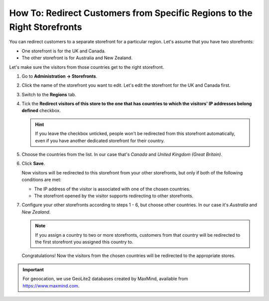 *************************************************************************
How To: Redirect Customers from Specific Regions to the Right Storefronts
*************************************************************************

You can redirect customers to a separate storefront for a particular region. Let's assume that you have two storefronts:

* One storefront is for the UK and Canada.

* The other storefront is for Australia and New Zealand.

Let's make sure the visitors from those countries get to the right storefront.

#. Go to **Administration → Storefronts**.

#. Click the name of the storefront you want to edit. Let's edit the storefront for the UK and Canada first.

#. Switch to the **Regions** tab.

#. Tick the **Redirect visitors of this store to the one that has countries to which the visitors' IP addresses belong defined** checkbox.

   .. hint::

       If you leave the checkbox unticked, people won't be redirected from this storefront automatically, even if you have another dedicated storefront for their country.

#. Choose the countries from the list. In our case that's *Canada* and *United Kingdom (Great Britain)*.

#. Click **Save**.

   .. image:: img/first_storefront.png
       :align: center
       :alt: Select the countries associated with this storefront and choose whether you want to allow redirecting customers from this storefront.

   Now visitors will be redirected to this storefront from your other storefronts, but only if both of the following conditions are met: 

   * The IP address of the visitor is associated with one of the chosen countries.

   * The storefront opened by the visitor supports redirecting to other storefronts.

#. Configure your other storefronts according to steps 1 - 6, but choose other countries. In our case it's *Australia* and *New Zealand*.

   .. note::

       If you assign a country to two or more storefronts, customers from that country will be redirected to the first storefront you assigned this country to.

   Congratulations! Now the visitors from the chosen countries will be redirected to the appropriate stores.

   .. image:: img/second_storefront.png
       :align: center
       :alt: You can create multiple storefronts for specific countries or groups of countries, then redirect customers to the right storefront.

.. important::
    For geoocation, we use GeoLite2 databases created by MaxMind, available from `https://www.maxmind.com <https://www.maxmind.com/>`_.

.. meta::
   :description: How to redirect customers to specific storefront for their country in CS-Cart online store or Multi-Vendor marketplace?
